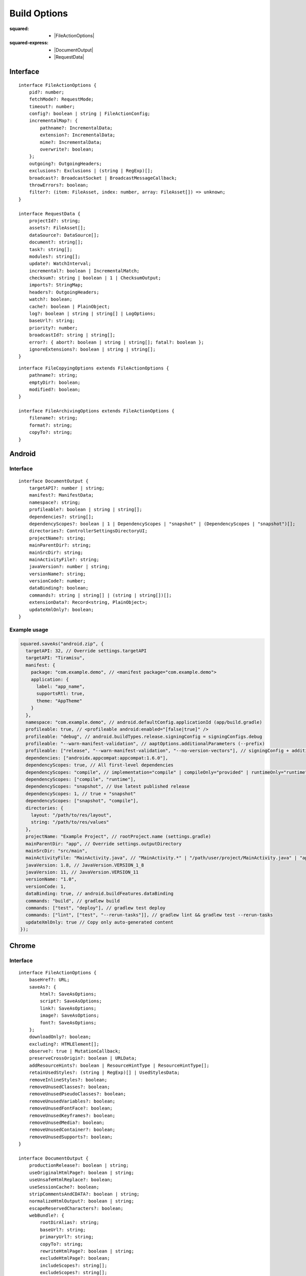 =============
Build Options
=============

:squared:
    - |FileActionOptions|

:squared-express:
    - |DocumentOutput|
    - |RequestData|

Interface
=========

.. highlight:: typescript

::

  interface FileActionOptions {
      pid?: number;
      fetchMode?: RequestMode;
      timeout?: number;
      config?: boolean | string | FileActionConfig;
      incrementalMap?: {
          pathname?: IncrementalData;
          extension?: IncrementalData;
          mime?: IncrementalData;
          overwrite?: boolean;
      };
      outgoing?: OutgoingHeaders;
      exclusions?: Exclusions | (string | RegExp)[];
      broadcast?: BroadcastSocket | BroadcastMessageCallback;
      throwErrors?: boolean;
      filter?: (item: FileAsset, index: number, array: FileAsset[]) => unknown;
  }

  interface RequestData {
      projectId?: string;
      assets?: FileAsset[];
      dataSource?: DataSource[];
      document?: string[];
      task?: string[];
      modules?: string[];
      update?: WatchInterval;
      incremental?: boolean | IncrementalMatch;
      checksum?: string | boolean | 1 | ChecksumOutput;
      imports?: StringMap;
      headers?: OutgoingHeaders;
      watch?: boolean;
      cache?: boolean | PlainObject;
      log?: boolean | string | string[] | LogOptions;
      baseUrl?: string;
      priority?: number;
      broadcastId?: string | string[];
      error?: { abort?: boolean | string | string[]; fatal?: boolean };
      ignoreExtensions?: boolean | string | string[];
  }

::

  interface FileCopyingOptions extends FileActionOptions {
      pathname?: string;
      emptyDir?: boolean;
      modified?: boolean;
  }

  interface FileArchivingOptions extends FileActionOptions {
      filename?: string;
      format?: string;
      copyTo?: string;
  }

Android
=======

Interface
---------

::

  interface DocumentOutput {
      targetAPI?: number | string;
      manifest?: ManifestData;
      namespace?: string;
      profileable?: boolean | string | string[];
      dependencies?: string[];
      dependencyScopes?: boolean | 1 | DependencyScopes | "snapshot" | (DependencyScopes | "snapshot")[];
      directories?: ControllerSettingsDirectoryUI;
      projectName?: string;
      mainParentDir?: string;
      mainSrcDir?: string;
      mainActivityFile?: string;
      javaVersion?: number | string;
      versionName?: string;
      versionCode?: number;
      dataBinding?: boolean;
      commands?: string | string[] | (string | string[])[];
      extensionData?: Record<string, PlainObject>;
      updateXmlOnly?: boolean;
  }

.. versionadded:: 5.2.0
  **dependencyScopes** with the "snapshot" value ``1``.

Example usage
-------------

.. code-block:: javascript

  squared.saveAs("android.zip", {
    targetAPI: 32, // Override settings.targetAPI
    targetAPI: "Tiramisu",
    manifest: {
      package: "com.example.demo", // <manifest package="com.example.demo">
      application: {
        label: "app_name",
        supportsRtl: true,
        theme: "AppTheme"
      }
    },
    namespace: "com.example.demo", // android.defaultConfig.applicationId (app/build.gradle)
    profileable: true, // <profileable android:enabled="[false|true]" />
    profileable: "debug", // android.buildTypes.release.signingConfig = signingConfigs.debug
    profileable: "--warn-manifest-validation", // aaptOptions.additionalParameters (--prefix)
    profileable: ["release", "--warn-manifest-validation", "--no-version-vectors"], // signingConfig + additionalParameters (multiple --args)
    dependencies: ["androidx.appcompat:appcompat:1.6.0"],
    dependencyScopes: true, // All first-level dependencies
    dependencyScopes: "compile", // implementation="compile" | compileOnly="provided" | runtimeOnly="runtime" | testImplementation="test"
    dependencyScopes: ["compile", "runtime"],
    dependencyScopes: "snapshot", // Use latest published release
    dependencyScopes: 1, // true + "snapshot"
    dependencyScopes: ["snapshot", "compile"],
    directories: {
      layout: "/path/to/res/layout",
      string: "/path/to/res/values"
    },
    projectName: "Example Project", // rootProject.name (settings.gradle)
    mainParentDir: "app", // Override settings.outputDirectory
    mainSrcDir: "src/main",
    mainActivityFile: "MainActivity.java", // "MainActivity.*" | "/path/user/project/MainActivity.java" | "app/path/MainActivity.java"
    javaVersion: 1.8, // JavaVersion.VERSION_1_8
    javaVersion: 11, // JavaVersion.VERSION_11
    versionName: "1.0",
    versionCode: 1,
    dataBinding: true, // android.buildFeatures.dataBinding
    commands: "build", // gradlew build
    commands: ["test", "deploy"], // gradlew test deploy
    commands: ["lint", ["test", "--rerun-tasks"]], // gradlew lint && gradlew test --rerun-tasks
    updateXmlOnly: true // Copy only auto-generated content
  });

.. code-block:: javascript
  :caption: With assets

  squared.saveAs("android.zip", {
    projectId: "project-1",
    assets: [
      {
        pathname: "app/src/main/res/drawable",
        filename: "ic_launcher_background.xml",
        uri: "http://localhost:3000/common/images/ic_launcher_background.xml"
      },
      {
        pathname: "app/src/main/res/drawable-v24",
        filename: "ic_launcher_foreground.xml",
        uri: "http://localhost:3000/common/images/ic_launcher_foreground.xml"
      }
    ]
  });

Chrome
======

Interface
---------

::

  interface FileActionOptions {
      baseHref?: URL;
      saveAs?: {
          html?: SaveAsOptions;
          script?: SaveAsOptions;
          link?: SaveAsOptions;
          image?: SaveAsOptions;
          font?: SaveAsOptions;
      };
      downloadOnly?: boolean;
      excluding?: HTMLElement[];
      observe?: true | MutationCallback;
      preserveCrossOrigin?: boolean | URLData;
      addResourceHints?: boolean | ResourceHintType | ResourceHintType[];
      retainUsedStyles?: (string | RegExp)[] | UsedStylesData;
      removeInlineStyles?: boolean;
      removeUnusedClasses?: boolean;
      removeUnusedPseudoClasses?: boolean;
      removeUnusedVariables?: boolean;
      removeUnusedFontFace?: boolean;
      removeUnusedKeyframes?: boolean;
      removeUnusedMedia?: boolean;
      removeUnusedContainer?: boolean;
      removeUnusedSupports?: boolean;
  }

  interface DocumentOutput {
      productionRelease?: boolean | string;
      useOriginalHtmlPage?: boolean | string;
      useUnsafeHtmlReplace?: boolean;
      useSessionCache?: boolean;
      stripCommentsAndCDATA?: boolean | string;
      normalizeHtmlOutput?: boolean | string;
      escapeReservedCharacters?: boolean;
      webBundle?: {
          rootDirAlias?: string;
          baseUrl?: string;
          primaryUrl?: string;
          copyTo?: string;
          rewriteHtmlPage?: boolean | string;
          excludeHtmlPage?: boolean;
          includeScopes?: string[];
          excludeScopes?: string[];
      };
      templateMap?: TemplateMap;
      userAgentData?: UserAgentData;
      /* Auto-generated from "removeUnused" */
      usedVariables?: string[]; // User supplied prepended
      usedFontFace?: string[];
      usedKeyframes?: string[];
      unusedStyles?: string[];
      unusedMedia?: string[];
      unusedContainer?: string[];
      unusedSupports?: string[];
      unusedAtRules?: UnusedAtRule[];
  }

.. seealso:: For any non-standard named definitions check :doc:`References </references>`.

Example usage
-------------

.. code-block:: javascript

  squared.copyTo("/path/project", {
    cache: {
      transform: false, // Not recommended when using watch
      transform: true, // "etag" (not bundled) + string comparison by URL (single page)
      transform: "etag", // request.cache OR request.buffer.expires (required)
      transform: "md5" | "sha1" | "sha224" | "sha256" | "sha384" | "sha512", // Multi-[user|page] + Inline content (includes "etag")
      transform: { expires: "2h" }, // Expires in 2 hrs since creation
      transform: { expires: "1h", renew: true }, // Expires from 1 hr of last time accessed
      transform: { algorithm: "md5" /* etag */, expires: "2h", limit: "5mb" }, // Set expiration and content size limit
      transform: { exclude: { html: "*", js: ["bundle-es6"] } }, // Format names per type
      transform: { include: { css: "*", js: ["bundle"] } }
    },
    imports: {
      "http://localhost:3000/build/": "./build", // Starts with "http"
      "http://localhost:3000/dist/chrome.framework.js": "/path/project/build/framework/chrome/src/main.js" // Full file path
    },
    webBundle: {
      baseUrl: "http://hostname/dir/", // Resolves to current host and directory
      rewriteHtmlPage: true | "index.html", // Hide or rename main page
      excludeHtmlPage: true, // Exclude HTML page from WBN archive
      excludeTransforms: true, // Exclude transformed files not used in HTML page
      includeScopes: ["**/*.css"], // http://localhost:3000/dir/**/*.css (hides "excludeTransforms" + "excludeScopes")
      excludeScopes: ["/**/*.js"], // http://localhost:3000/**/*.js
      copyTo: "/path/project", // Copy archive (absolute + permission)
      rootDirAlias: "__serverroot__" // Internal value
    },
    baseHref: "http://hostname/prod/example.html", // Additional hostname to use for parsing (URL | string)
    retainUsedStyles: [/^a:[a-z]/i, "--property-name"],
    downloadOnly: true, // Do not transform HTML and CSS files
    excluding: Array.from(document.querySelectorAll("video, audio")) // Elements to remove from HTML
  });

.. seealso:: `E-mc <https://e-mc.readthedocs.io>`_ / `Build Options <https://e-mc.readthedocs.io/en/latest/build.html>`_

.. |FileActionOptions| replace:: :ref:`FileActionOptions <references-squared-main>`
.. |DocumentOutput| replace:: :ref:`DocumentOutput <references-android-file>`
.. |RequestData| replace:: :ref:`RequestData <references-squared-base-file>`
